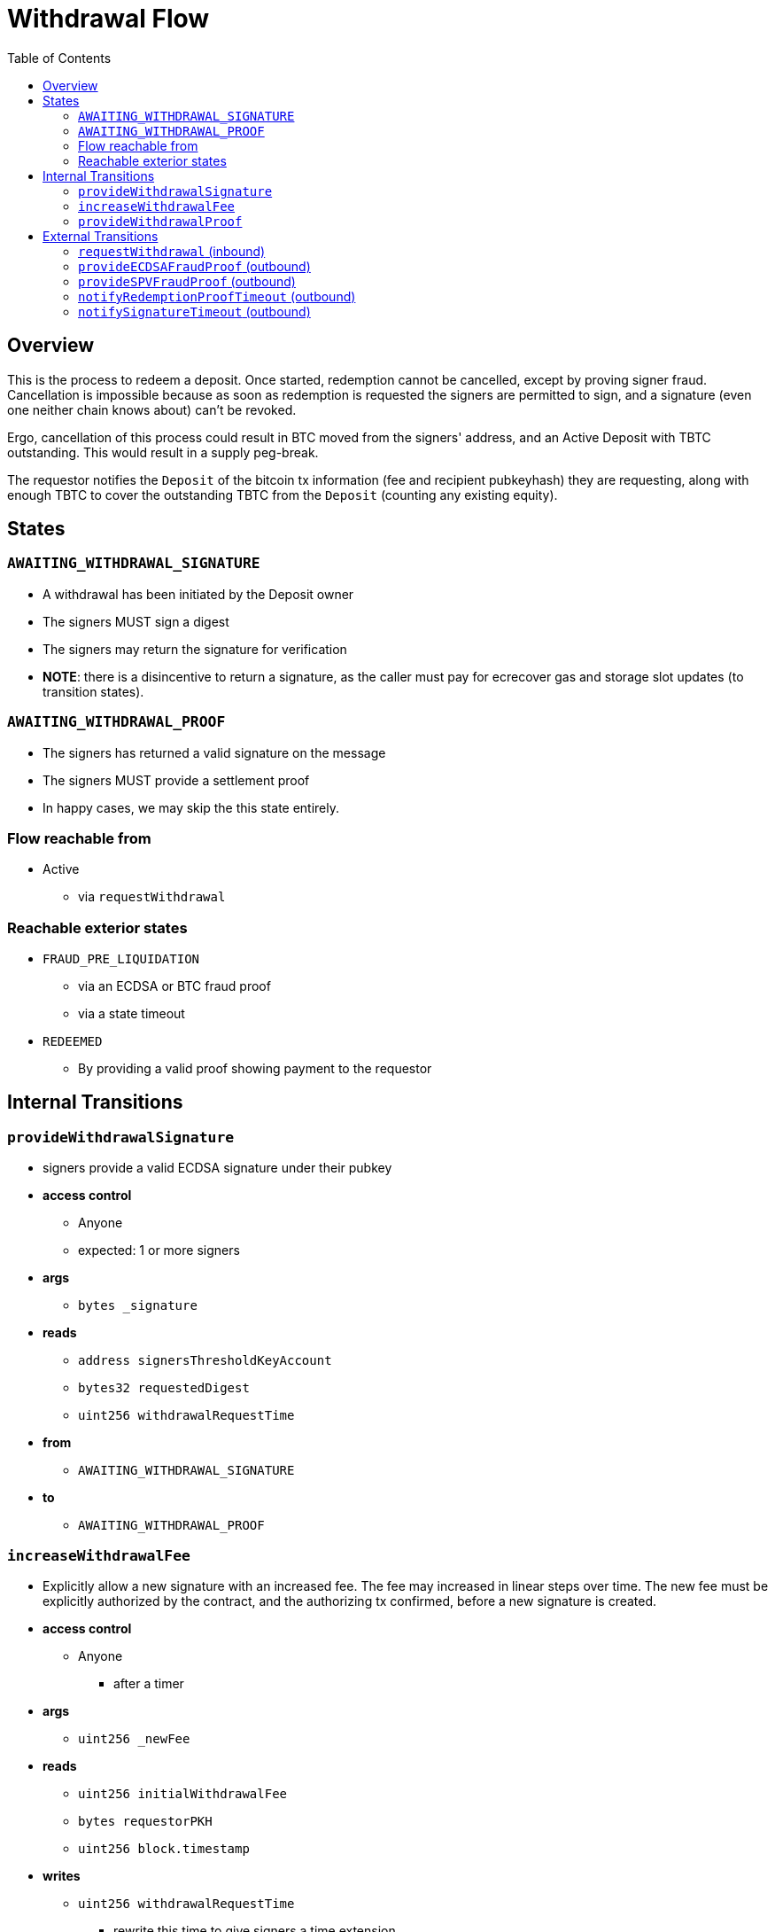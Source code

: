 :toc: macro

= Withdrawal Flow

ifndef::tbtc[toc::[]]


== Overview

// TODO: Link flow state names and transition names from elsewhere in
// documentation to here

This is the process to redeem a deposit. Once started, redemption cannot be
cancelled, except by proving signer fraud. Cancellation is impossible because
as soon as redemption is requested the signers are permitted to sign, and a
signature (even one neither chain knows about) can't be revoked.

Ergo, cancellation of this process could result in BTC moved from the signers'
address, and an Active Deposit with TBTC outstanding. This would result in a
supply peg-break.

The requestor notifies the `Deposit` of the bitcoin tx information (fee and
recipient pubkeyhash) they are requesting, along with enough TBTC to cover the
outstanding TBTC from the `Deposit` (counting any existing equity).

== States

=== `AWAITING_WITHDRAWAL_SIGNATURE`
* A withdrawal has been initiated by the Deposit owner
* The signers MUST sign a digest
* The signers may return the signature for verification
* *NOTE*: there is a disincentive to return a signature, as the caller must
	pay for ecrecover gas and storage slot updates (to transition states).

=== `AWAITING_WITHDRAWAL_PROOF`
* The signers has returned a valid signature on the message
* The signers MUST provide a settlement proof
* In happy cases, we may skip the this state entirely.

=== Flow reachable from
* Active
** via `requestWithdrawal`

=== Reachable exterior states
* `FRAUD_PRE_LIQUIDATION`
** via an ECDSA or BTC fraud proof
** via a state timeout
* `REDEEMED`
** By providing a valid proof showing payment to the requestor

== Internal Transitions
=== `provideWithdrawalSignature`
* signers provide a valid ECDSA signature under their pubkey
* *access control*
** Anyone
** expected: 1 or more signers
* *args*
** `bytes _signature`
* *reads*
** `address signersThresholdKeyAccount`
** `bytes32 requestedDigest`
** `uint256 withdrawalRequestTime`
* *from*
** `AWAITING_WITHDRAWAL_SIGNATURE`
* *to*
** `AWAITING_WITHDRAWAL_PROOF`

=== `increaseWithdrawalFee`
* Explicitly allow a new signature with an increased fee. The fee may increased
  in linear steps over time. The new fee must be explicitly authorized by the
  contract, and the authorizing tx confirmed, before a new signature is
  created.
* *access control*
** Anyone
*** after a timer
* *args*
** `uint256 _newFee`
* *reads*
** `uint256 initialWithdrawalFee`
** `bytes requestorPKH`
** `uint256 block.timestamp`
* *writes*
** `uint256 withdrawalRequestTime`
*** rewrite this time to give signers a time extension
*** prevents requestor trolling
* *from*
** `AWAITING_WITHDRAWAL_PROOF`
* *to*
** `AWAITING_WITHDRAWAL_SIGNATURE`

=== `provideWithdrawalProof`
* signers provides a valid Bitcoin SPV Proof of payment to the requestor
* *access control*
** Anyone
** expected: 1 or more signers
* *args*
** `bytes _bitcoinTX`
** `bytes _merkleProof`
** `bytes _bitcoinHeaders`
* *reads*
** `bytes requestorPKH`
** `uint256 oracleDifficultyReq`
** `uint256 depositSize`
** `uint256 fee`
* *writes*
** `mapping(address => uint256) balances`
*** on TBTC ERC20 Contract
*** 1 time for each signer
*** 1 time for the deposit contract
* *from*
** `AWAITING_WITHDRAWAL_PROOF`
** `AWAITING_WITHDRAWAL_SIGNATURE`
* *to*
** `REDEEMED`

== External Transitions
=== `requestWithdrawal` (inbound)
// TODO: link this elsewhere
* Deposit owner requests a withdrawal
* *access control*
** only deposit owner
* *args*
** `uint256 _fee`
** `bytes _requestorPKH`
* *reads*
** `address depositOwner`
* *writes*
** `uint256 initialWithdrawalFee`
*** the requested withdrawal fee
** `bytes requestorPKH`
*** the bitcoin hash160 pubkeyhash to which to deliver BTC
** `uint256 outstandingTBTC`
*** check that the `Deposit`'s TBTC has been returned
*** this is a derived attribute from UTXO size and equity
** `uint256 withdrawalRequestTime`
*** start timeouts for signers wrt signing and withdrawal
** `mapping(address => uint256) balances`
*** change requestor balance on TBTC ERC20 Contract
** `uint256 totalSupply`
*** change total supply (burn) on TBTC ERC20 Contract
* *from*
** `ACTIVE`
* *to*
** `AWAITING_WITHDRAWAL_SIGNATURE`

=== `provideECDSAFraudProof` (outbound)
// TODO: link this elsewhere
* *access control*
** anyone
* *from*
** `AWAITING_WITHDRAWAL_PROOF`
** `AWAITING_WITHDRAWAL_SIGNATURE`
* *to*
** `FRAUD_PRE_LIQUIDATION`

=== `provideSPVFraudProof` (outbound)
// TODO: link this elsewhere
* *access control*
** anyone
* *from*
** `AWAITING_WITHDRAWAL_PROOF`
** `AWAITING_WITHDRAWAL_SIGNATURE`
* *to*
** `FRAUD_PRE_LIQUIDATION`

=== `notifyRedemptionProofTimeout` (outbound)
// TODO: link this elsewhere
* *access control*
** anyone
* *from*
** `AWAITING_WITHDRAWAL_PROOF`
* *to*
** `FRAUD_PRE_LIQUIDATION`

=== `notifySignatureTimeout` (outbound)
// TODO: link this elsewhere
* *access control*
** anyone
* *from*
** `AWAITING_WITHDRAWAL_SIGNATURE`
* *to*
** `FRAUD_PRE_LIQUIDATION`
